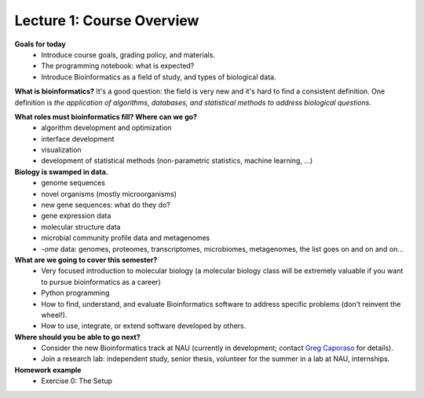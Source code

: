 ==========================
Lecture 1: Course Overview
==========================

**Goals for today**
 * Introduce course goals, grading policy, and materials.
 * The programming notebook: what is expected?
 * Introduce Bioinformatics as a field of study, and types of biological data.

**What is bioinformatics?** It's a good question: the field is very new and it's hard to find a consistent definition. One definition is *the application of algorithms, databases, and statistical methods to address biological questions*.

**What roles must bioinformatics fill? Where can we go?**
 * algorithm development and optimization
 * interface development
 * visualization
 * development of statistical methods (non-parametric statistics, machine learning, ...)

**Biology is swamped in data.**
 * genome sequences
 * novel organisms (mostly microorganisms)
 * new gene sequences: what do they do?
 * gene expression data
 * molecular structure data
 * microbial community profile data and metagenomes
 * *-ome* data: genomes, proteomes, transcriptomes, microbiomes, metagenomes, the list goes on and on and on...

**What are we going to cover this semester?**
 * Very focused introduction to molecular biology (a molecular biology class will be extremely valuable if you want to pursue bioinformatics as a career)
 * Python programming
 * How to find, understand, and evaluate Bioinformatics software to address specific problems (don't reinvent the wheel!). 
 * How to use, integrate, or extend software developed by others.

**Where should you be able to go next?**
 * Consider the new Bioinformatics track at NAU (currently in development; contact `Greg Caporaso <mailto:gregcaporaso+bioi@gmail.com>`_ for details).
 * Join a research lab: independent study, senior thesis, volunteer for the summer in a lab at NAU, internships.

**Homework example**
  * Exercise 0: The Setup